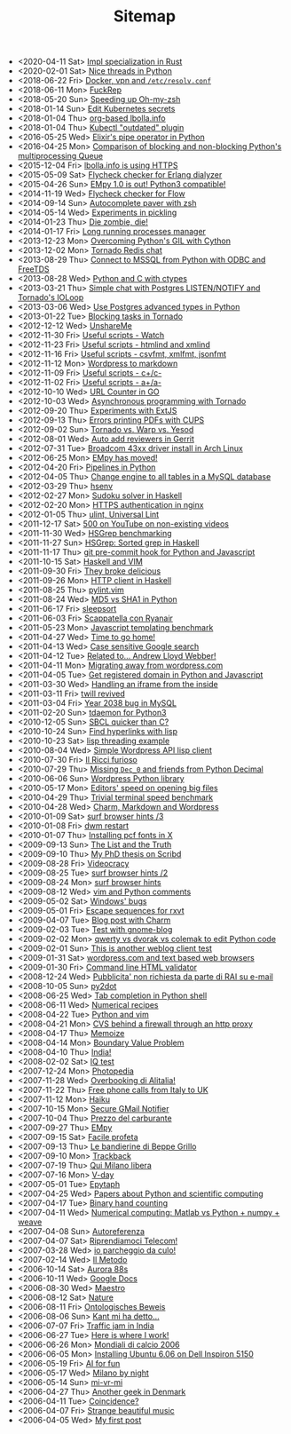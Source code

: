 #+TITLE: Sitemap

- <2020-04-11 Sat>  [[file:rust-specialization.org][Impl specialization in Rust]]
- <2020-02-01 Sat>  [[file:python-nice-threads.org][Nice threads in Python]]
- <2018-06-22 Fri>  [[file:resolvconf.org][Docker, vpn and =/etc/resolv.conf=]]
- <2018-06-11 Mon>  [[file:fuckrep.org][FuckRep]]
- <2018-05-20 Sun>  [[file:speeding-up-oh-my-zsh.org][Speeding up Oh-my-zsh]]
- <2018-01-14 Sun>  [[file:kube-secret-editor.org][Edit Kubernetes secrets]]
- <2018-01-04 Thu>  [[file:lbolla-info-org.org][org-based lbolla.info]]
- <2018-01-04 Thu>  [[file:kubectl-outdated.org][Kubectl "outdated" plugin]]
- <2016-05-25 Wed>  [[file:pipe_operator_in_python.org][Elixir's pipe operator in Python]]
- <2016-04-25 Mon>  [[file:python-multiprocess-queues.org][Comparison of blocking and non-blocking Python's multiprocessing Queue]]
- <2015-12-04 Fri>  [[file:letsencrypt.org][lbolla.info is using HTTPS]]
- <2015-05-09 Sat>  [[file:flycheck-checker-for-erlang-dialyzer.org][Flycheck checker for Erlang dialyzer]]
- <2015-04-26 Sun>  [[file:empy-1-0-is-out.org][EMpy 1.0 is out! Python3 compatible!]]
- <2014-11-19 Wed>  [[file:flycheck-checker-for-javascript-flow.org][Flycheck checker for Flow]]
- <2014-09-14 Sun>  [[file:autocomplete-paver-with-zsh.org][Autocomplete paver with zsh]]
- <2014-05-14 Wed>  [[file:experiments-in-pickling.org][Experiments in pickling]]
- <2014-01-23 Thu>  [[file:die-zombie-die.org][Die zombie, die!]]
- <2014-01-17 Fri>  [[file:long-running-processes-manager.org][Long running processes manager]]
- <2013-12-23 Mon>  [[file:python-threads-cython-gil.org][Overcoming Python's GIL with Cython]]
- <2013-12-02 Mon>  [[file:tornado-redis-chat.org][Tornado Redis chat]]
- <2013-08-29 Thu>  [[file:python-and-odbc.org][Connect to MSSQL from Python with ODBC and FreeTDS]]
- <2013-08-28 Wed>  [[file:python-and-c.org][Python and C with ctypes]]
- <2013-03-21 Thu>  [[file:chat-postgres-ioloop.org][Simple chat with Postgres LISTEN/NOTIFY and Tornado's IOLoop]]
- <2013-03-06 Wed>  [[file:custom-types-postgres-in-python.org][Use Postgres advanced types in Python]]
- <2013-01-22 Tue>  [[file:blocking-tornado.org][Blocking tasks in Tornado]]
- <2012-12-12 Wed>  [[file:unshareme.org][UnshareMe]]
- <2012-11-30 Fri>  [[file:useful-scripts-watch.org][Useful scripts - Watch]]
- <2012-11-23 Fri>  [[file:useful-scripts-htmlind-and-xmlind.org][Useful scripts - htmlind and xmlind]]
- <2012-11-16 Fri>  [[file:useful-scripts-csvfmt-jsonfmt-htmlfmt.org][Useful scripts - csvfmt, xmlfmt, jsonfmt]]
- <2012-11-12 Mon>  [[file:wordpress-to-markdown.org][Wordpress to markdown]]
- <2012-11-09 Fri>  [[file:useful-scripts-cc.org][Useful scripts - c+/c-]]
- <2012-11-02 Fri>  [[file:useful-scripts-aa.org][Useful scripts - a+/a-]]
- <2012-10-10 Wed>  [[file:url-counter-in-go.org][URL Counter in GO]]
- <2012-10-03 Wed>  [[file:asynchronous-programming-with-tornado.org][Asynchronous programming with Tornado]]
- <2012-09-20 Thu>  [[file:experiments-with-extjs.org][Experiments with ExtJS]]
- <2012-09-13 Thu>  [[file:errors-printing-pdfs-with-cups.org][Errors printing PDFs with CUPS]]
- <2012-09-02 Sun>  [[file:tornado-vs-warp-vs-yesod.org][Tornado vs. Warp vs. Yesod]]
- <2012-08-01 Wed>  [[file:auto-add-reviewers-in-gerrit.org][Auto add reviewers in Gerrit]]
- <2012-07-31 Tue>  [[file:broadcom-43xx-driver-install-in-arch-linux.org][Broadcom 43xx driver install in Arch Linux]]
- <2012-06-25 Mon>  [[file:empy-has-moved.org][EMpy has moved!]]
- <2012-04-20 Fri>  [[file:pipelines-in-python.org][Pipelines in Python]]
- <2012-04-05 Thu>  [[file:change-engine-to-all-tables-in-a-mysql-database.org][Change engine to all tables in a MySQL database]]
- <2012-03-29 Thu>  [[file:hsenv.org][hsenv]]
- <2012-02-27 Mon>  [[file:sudoku-solver-in-haskell.org][Sudoku solver in Haskell]]
- <2012-02-20 Mon>  [[file:https-authentication-in-nginx.org][HTTPS authentication in nginx]]
- <2012-01-05 Thu>  [[file:ulint-universal-lint.org][ulint, Universal Lint]]
- <2011-12-17 Sat>  [[file:500-on-youtube-on-non-existing-videos.org][500 on YouTube on non-existing videos]]
- <2011-11-30 Wed>  [[file:hsgrep-benchmarking.org][HSGrep benchmarking]]
- <2011-11-27 Sun>  [[file:hsgrep-sorted-grep-in-haskell.org][HSGrep: Sorted grep in Haskell]]
- <2011-11-17 Thu>  [[file:git-pre-commit-hook-for-python-and-javascript.org][git pre-commit hook for Python and Javascript]]
- <2011-10-15 Sat>  [[file:haskell-and-vim.org][Haskell and VIM]]
- <2011-09-30 Fri>  [[file:they-broke-delicious.org][They broke delicious]]
- <2011-09-26 Mon>  [[file:http-client-in-haskell.org][HTTP client in Haskell]]
- <2011-08-25 Thu>  [[file:pylint-vim.org][pylint.vim]]
- <2011-08-24 Wed>  [[file:md5-vs-sha1-in-python.org][MD5 vs SHA1 in Python]]
- <2011-06-17 Fri>  [[file:sleepsort.org][sleepsort]]
- <2011-06-03 Fri>  [[file:scappatella-con-ryanair.org][Scappatella con Ryanair]]
- <2011-05-23 Mon>  [[file:javascript-templating-benchmark.org][Javascript templating benchmark]]
- <2011-04-27 Wed>  [[file:time-to-go-home.org][Time to go home!]]
- <2011-04-13 Wed>  [[file:case-sensitive-google-search.org][Case sensitive Google search]]
- <2011-04-12 Tue>  [[file:related-to-andrew-lloyd-webber.org][Related to... Andrew Lloyd Webber!]]
- <2011-04-11 Mon>  [[file:migrating-away-from-wordpress-com.org][Migrating away from wordpress.com]]
- <2011-04-05 Tue>  [[file:get-registered-domain-in-python-and-javascript.org][Get registered domain in Python and Javascript]]
- <2011-03-30 Wed>  [[file:handling-an-iframe-from-the-inside.org][Handling an iframe from the inside]]
- <2011-03-11 Fri>  [[file:twill-revived.org][twill revived]]
- <2011-03-04 Fri>  [[file:year-2038-bug-in-mysql.org][Year 2038 bug in MySQL]]
- <2011-02-20 Sun>  [[file:tdaemon-for-python3.org][tdaemon for Python3]]
- <2010-12-05 Sun>  [[file:sbcl-quicker-than-c.org][SBCL quicker than C?]]
- <2010-10-24 Sun>  [[file:find-hyperlinks-with-lisp.org][Find hyperlinks with lisp]]
- <2010-10-23 Sat>  [[file:lisp-threading-example.org][lisp threading example]]
- <2010-08-04 Wed>  [[file:simple-wordpress-api-lisp-client.org][Simple Wordpress API lisp client]]
- <2010-07-30 Fri>  [[file:il-ricci-furioso.org][Il Ricci furioso]]
- <2010-07-29 Thu>  [[file:missing-dec_0-and-friends-from-python-decimal.org][Missing =Dec_0= and friends from Python Decimal]]
- <2010-06-06 Sun>  [[file:wordpress-python-library.org][Wordpress Python library]]
- <2010-05-17 Mon>  [[file:editors-speed-on-opening-big-files.org][Editors' speed on opening big files]]
- <2010-04-29 Thu>  [[file:trivial-terminal-speed-benchmark.org][Trivial terminal speed benchmark]]
- <2010-04-28 Wed>  [[file:charm-markdown-and-wordpress.org][Charm, Markdown and Wordpress]]
- <2010-01-09 Sat>  [[file:surf-browser-hints-3.org][surf browser hints /3]]
- <2010-01-08 Fri>  [[file:dwm-restart.org][dwm restart]]
- <2010-01-07 Thu>  [[file:install-pcf-fonts-in-x.org][Installing pcf fonts in X]]
- <2009-09-13 Sun>  [[file:the-list-and-the-truth.org][The List and the Truth]]
- <2009-09-10 Thu>  [[file:my-phd-thesis-on-scribd.org][My PhD thesis on Scribd]]
- <2009-08-28 Fri>  [[file:videocracy.org][Videocracy]]
- <2009-08-25 Tue>  [[file:surf-browser-hints-2.org][surf browser hints /2]]
- <2009-08-24 Mon>  [[file:surf-browser-hints.org][surf browser hints]]
- <2009-08-12 Wed>  [[file:vim-and-python-comments.org][vim and Python comments]]
- <2009-05-02 Sat>  [[file:windows-bugs.org][Windows' bugs]]
- <2009-05-01 Fri>  [[file:escape-sequences-for-rxvt.org][Escape sequences for rxvt]]
- <2009-04-07 Tue>  [[file:blog-post-with-charm.org][Blog post with Charm]]
- <2009-02-03 Tue>  [[file:test-with-gnome-blog.org][Test with gnome-blog]]
- <2009-02-02 Mon>  [[file:qwerty-vs-dvorak-vs-colemak-to-edit-python-code.org][qwerty vs dvorak vs colemak to edit Python code]]
- <2009-02-01 Sun>  [[file:this-is-another-weblog-client-test.org][This is another weblog client test]]
- <2009-01-31 Sat>  [[file:wordpresscom-and-text-based-web-browsers.org][wordpress.com and text based web browsers]]
- <2009-01-30 Fri>  [[file:command-line-html-validator.org][Command line HTML validator]]
- <2008-12-24 Wed>  [[file:pubblicita-non-richiesta-da-parte-di-rai-su-e-mail.org][Pubblicita' non richiesta da parte di RAI su e-mail]]
- <2008-10-05 Sun>  [[file:py2dot.org][py2dot]]
- <2008-06-25 Wed>  [[file:tab-completion-in-python-shell.org][Tab completion in Python shell]]
- <2008-06-11 Wed>  [[file:numerical-recipes.org][Numerical recipes]]
- <2008-04-22 Tue>  [[file:python-and-vim.org][Python and vim]]
- <2008-04-21 Mon>  [[file:cvs-behind-a-firewall-through-an-http-proxy.org][CVS behind a firewall through an http proxy]]
- <2008-04-17 Thu>  [[file:memoize.org][Memoize]]
- <2008-04-14 Mon>  [[file:bvp.org][Boundary Value Problem]]
- <2008-04-10 Thu>  [[file:india.org][India!]]
- <2008-02-02 Sat>  [[file:iq-test.org][IQ test]]
- <2007-12-24 Mon>  [[file:photopedia.org][Photopedia]]
- <2007-11-28 Wed>  [[file:overbooking-di-alitalia.org][Overbooking di Alitalia!]]
- <2007-11-22 Thu>  [[file:free-phone-calls-from-italy-to-uk.org][Free phone calls from Italy to UK]]
- <2007-11-12 Mon>  [[file:haiku.org][Haiku]]
- <2007-10-15 Mon>  [[file:secure-gmail-notifier.org][Secure GMail Notifier]]
- <2007-10-04 Thu>  [[file:prezzo-del-carburante.org][Prezzo del carburante]]
- <2007-09-27 Thu>  [[file:empy.org][EMpy]]
- <2007-09-15 Sat>  [[file:facile-profeta.org][Facile profeta]]
- <2007-09-13 Thu>  [[file:le-bandierine-di-beppe-grillo.org][Le bandierine di Beppe Grillo]]
- <2007-09-10 Mon>  [[file:trackback.org][Trackback]]
- <2007-07-19 Thu>  [[file:qui-milano-libera.org][Qui Milano libera]]
- <2007-07-16 Mon>  [[file:v-day.org][V-day]]
- <2007-05-01 Tue>  [[file:epytaph.org][Epytaph]]
- <2007-04-25 Wed>  [[file:papers-about-python-and-scientific-computing.org][Papers about Python and scientific computing]]
- <2007-04-17 Tue>  [[file:binary-hand-counting.org][Binary hand counting]]
- <2007-04-11 Wed>  [[file:numerical-computing-matlab-vs-pythonnumpyweave.org][Numerical computing: Matlab vs Python + numpy + weave]]
- <2007-04-08 Sun>  [[file:autoreferenza.org][Autoreferenza]]
- <2007-04-07 Sat>  [[file:riprendiamoci-telecom.org][Riprendiamoci Telecom!]]
- <2007-03-28 Wed>  [[file:io-parcheggio-da-culo.org][io parcheggio da culo!]]
- <2007-02-14 Wed>  [[file:il-metodo.org][Il Metodo]]
- <2006-10-14 Sat>  [[file:aurora-88s.org][Aurora 88s]]
- <2006-10-11 Wed>  [[file:google-docs.org][Google Docs]]
- <2006-08-30 Wed>  [[file:maestro.org][Maestro]]
- <2006-08-12 Sat>  [[file:nature.org][Nature]]
- <2006-08-11 Fri>  [[file:ontologisches-beweis.org][Ontologisches Beweis]]
- <2006-08-06 Sun>  [[file:kant-mi-ha-detto.org][Kant mi ha detto...]]
- <2006-07-07 Fri>  [[file:traffic-jam-in-india.org][Traffic jam in India]]
- <2006-06-27 Tue>  [[file:here-is-where-i-work.org][Here is where I work!]]
- <2006-06-26 Mon>  [[file:mondiali-di-calcio-2006.org][Mondiali di calcio 2006]]
- <2006-06-05 Mon>  [[file:installing-ubuntu-606-on-dell-inspiron-5150.org][Installing Ubuntu 6.06 on Dell Inspiron 5150]]
- <2006-05-19 Fri>  [[file:ai.org][AI for fun]]
- <2006-05-17 Wed>  [[file:milano-by-night.org][Milano by night]]
- <2006-05-14 Sun>  [[file:mi-vr-mi.org][mi-vr-mi]]
- <2006-04-27 Thu>  [[file:another-geek-in-denmark.org][Another geek in Denmark]]
- <2006-04-11 Tue>  [[file:coincidence.org][Coincidence?]]
- <2006-04-07 Fri>  [[file:strange-beautiful-music.org][Strange beautiful music]]
- <2006-04-05 Wed>  [[file:my-first-post.org][My first post]]
